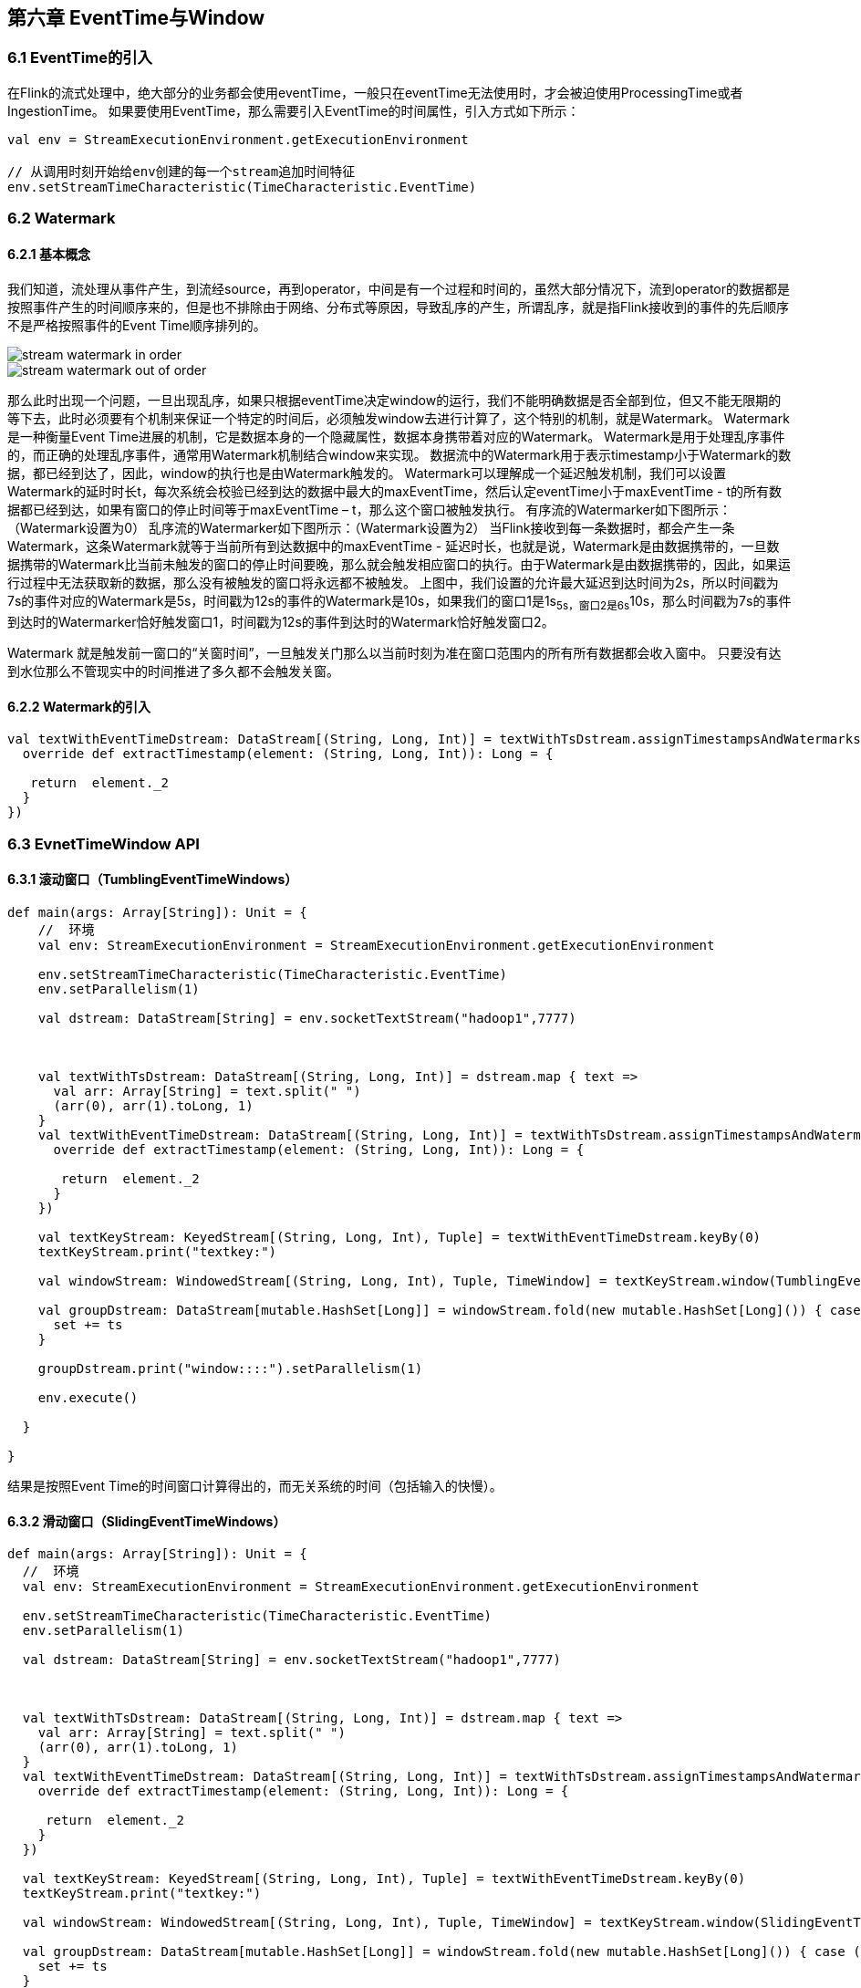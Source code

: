 == 第六章 EventTime与Window

=== 6.1 EventTime的引入

在Flink的流式处理中，绝大部分的业务都会使用eventTime，一般只在eventTime无法使用时，才会被迫使用ProcessingTime或者IngestionTime。
如果要使用EventTime，那么需要引入EventTime的时间属性，引入方式如下所示：

----
val env = StreamExecutionEnvironment.getExecutionEnvironment
 
// 从调用时刻开始给env创建的每一个stream追加时间特征
env.setStreamTimeCharacteristic(TimeCharacteristic.EventTime)
----

=== 6.2 Watermark

==== 6.2.1 基本概念

我们知道，流处理从事件产生，到流经source，再到operator，中间是有一个过程和时间的，虽然大部分情况下，流到operator的数据都是按照事件产生的时间顺序来的，但是也不排除由于网络、分布式等原因，导致乱序的产生，所谓乱序，就是指Flink接收到的事件的先后顺序不是严格按照事件的Event Time顺序排列的。

image::stream_watermark_in_order.svg[]

image::stream_watermark_out_of_order.svg[]

那么此时出现一个问题，一旦出现乱序，如果只根据eventTime决定window的运行，我们不能明确数据是否全部到位，但又不能无限期的等下去，此时必须要有个机制来保证一个特定的时间后，必须触发window去进行计算了，这个特别的机制，就是Watermark。
Watermark是一种衡量Event Time进展的机制，它是数据本身的一个隐藏属性，数据本身携带着对应的Watermark。
Watermark是用于处理乱序事件的，而正确的处理乱序事件，通常用Watermark机制结合window来实现。
数据流中的Watermark用于表示timestamp小于Watermark的数据，都已经到达了，因此，window的执行也是由Watermark触发的。
Watermark可以理解成一个延迟触发机制，我们可以设置Watermark的延时时长t，每次系统会校验已经到达的数据中最大的maxEventTime，然后认定eventTime小于maxEventTime - t的所有数据都已经到达，如果有窗口的停止时间等于maxEventTime – t，那么这个窗口被触发执行。
有序流的Watermarker如下图所示：（Watermark设置为0）
乱序流的Watermarker如下图所示：（Watermark设置为2）
当Flink接收到每一条数据时，都会产生一条Watermark，这条Watermark就等于当前所有到达数据中的maxEventTime - 延迟时长，也就是说，Watermark是由数据携带的，一旦数据携带的Watermark比当前未触发的窗口的停止时间要晚，那么就会触发相应窗口的执行。由于Watermark是由数据携带的，因此，如果运行过程中无法获取新的数据，那么没有被触发的窗口将永远都不被触发。
上图中，我们设置的允许最大延迟到达时间为2s，所以时间戳为7s的事件对应的Watermark是5s，时间戳为12s的事件的Watermark是10s，如果我们的窗口1是1s~5s，窗口2是6s~10s，那么时间戳为7s的事件到达时的Watermarker恰好触发窗口1，时间戳为12s的事件到达时的Watermark恰好触发窗口2。
 
Watermark 就是触发前一窗口的“关窗时间”，一旦触发关门那么以当前时刻为准在窗口范围内的所有所有数据都会收入窗中。
只要没有达到水位那么不管现实中的时间推进了多久都不会触发关窗。

==== 6.2.2 Watermark的引入

----
val textWithEventTimeDstream: DataStream[(String, Long, Int)] = textWithTsDstream.assignTimestampsAndWatermarks(new BoundedOutOfOrdernessTimestampExtractor[(String, Long, Int)](Time.milliseconds(1000)) {
  override def extractTimestamp(element: (String, Long, Int)): Long = {

   return  element._2
  }
})
----

=== 6.3 EvnetTimeWindow API
==== 6.3.1 滚动窗口（TumblingEventTimeWindows） 

----
def main(args: Array[String]): Unit = {
    //  环境
    val env: StreamExecutionEnvironment = StreamExecutionEnvironment.getExecutionEnvironment

    env.setStreamTimeCharacteristic(TimeCharacteristic.EventTime)
    env.setParallelism(1)

    val dstream: DataStream[String] = env.socketTextStream("hadoop1",7777)



    val textWithTsDstream: DataStream[(String, Long, Int)] = dstream.map { text =>
      val arr: Array[String] = text.split(" ")
      (arr(0), arr(1).toLong, 1)
    }
    val textWithEventTimeDstream: DataStream[(String, Long, Int)] = textWithTsDstream.assignTimestampsAndWatermarks(new BoundedOutOfOrdernessTimestampExtractor[(String, Long, Int)](Time.milliseconds(1000)) {
      override def extractTimestamp(element: (String, Long, Int)): Long = {

       return  element._2
      }
    })

    val textKeyStream: KeyedStream[(String, Long, Int), Tuple] = textWithEventTimeDstream.keyBy(0)
    textKeyStream.print("textkey:")

    val windowStream: WindowedStream[(String, Long, Int), Tuple, TimeWindow] = textKeyStream.window(TumblingEventTimeWindows.of(Time.seconds(2)))

    val groupDstream: DataStream[mutable.HashSet[Long]] = windowStream.fold(new mutable.HashSet[Long]()) { case (set, (key, ts, count)) =>
      set += ts
    }

    groupDstream.print("window::::").setParallelism(1)

    env.execute()

  }

}
----

结果是按照Event Time的时间窗口计算得出的，而无关系统的时间（包括输入的快慢）。

==== 6.3.2 滑动窗口（SlidingEventTimeWindows）

----
def main(args: Array[String]): Unit = {
  //  环境
  val env: StreamExecutionEnvironment = StreamExecutionEnvironment.getExecutionEnvironment

  env.setStreamTimeCharacteristic(TimeCharacteristic.EventTime)
  env.setParallelism(1)

  val dstream: DataStream[String] = env.socketTextStream("hadoop1",7777)



  val textWithTsDstream: DataStream[(String, Long, Int)] = dstream.map { text =>
    val arr: Array[String] = text.split(" ")
    (arr(0), arr(1).toLong, 1)
  }
  val textWithEventTimeDstream: DataStream[(String, Long, Int)] = textWithTsDstream.assignTimestampsAndWatermarks(new BoundedOutOfOrdernessTimestampExtractor[(String, Long, Int)](Time.milliseconds(1000)) {
    override def extractTimestamp(element: (String, Long, Int)): Long = {

     return  element._2
    }
  })

  val textKeyStream: KeyedStream[(String, Long, Int), Tuple] = textWithEventTimeDstream.keyBy(0)
  textKeyStream.print("textkey:")

  val windowStream: WindowedStream[(String, Long, Int), Tuple, TimeWindow] = textKeyStream.window(SlidingEventTimeWindows.of(Time.seconds(2),Time.milliseconds(500)))

  val groupDstream: DataStream[mutable.HashSet[Long]] = windowStream.fold(new mutable.HashSet[Long]()) { case (set, (key, ts, count)) =>
    set += ts
  }

  groupDstream.print("window::::").setParallelism(1)

  env.execute()

}
----

==== 6.3.3 会话窗口（EventTimeSessionWindows）

相邻两次数据的EventTime的时间差超过指定的时间间隔就会触发执行。如果加入Watermark， 会在符合窗口触发的情况下进行延迟。到达延迟水位再进行窗口触发。

----
def main(args: Array[String]): Unit = {
    //  环境
    val env: StreamExecutionEnvironment = StreamExecutionEnvironment.getExecutionEnvironment

    env.setStreamTimeCharacteristic(TimeCharacteristic.EventTime)
    env.setParallelism(1)

    val dstream: DataStream[String] = env.socketTextStream("hadoop1",7777)

    val textWithTsDstream: DataStream[(String, Long, Int)] = dstream.map { text =>
      val arr: Array[String] = text.split(" ")
      (arr(0), arr(1).toLong, 1)
    }
    val textWithEventTimeDstream: DataStream[(String, Long, Int)] = textWithTsDstream.assignTimestampsAndWatermarks(new BoundedOutOfOrdernessTimestampExtractor[(String, Long, Int)](Time.milliseconds(1000)) {
      override def extractTimestamp(element: (String, Long, Int)): Long = {

       return  element._2
      }
    })

    val textKeyStream: KeyedStream[(String, Long, Int), Tuple] = textWithEventTimeDstream.keyBy(0)
    textKeyStream.print("textkey:")

    val windowStream: WindowedStream[(String, Long, Int), Tuple, TimeWindow] = textKeyStream.window(EventTimeSessionWindows.withGap(Time.milliseconds(500)) )

    windowStream.reduce((text1,text2)=>
      (  text1._1,0L,text1._3+text2._3)
    )  .map(_._3).print("windows:::").setParallelism(1)

    env.execute()

  }
----
